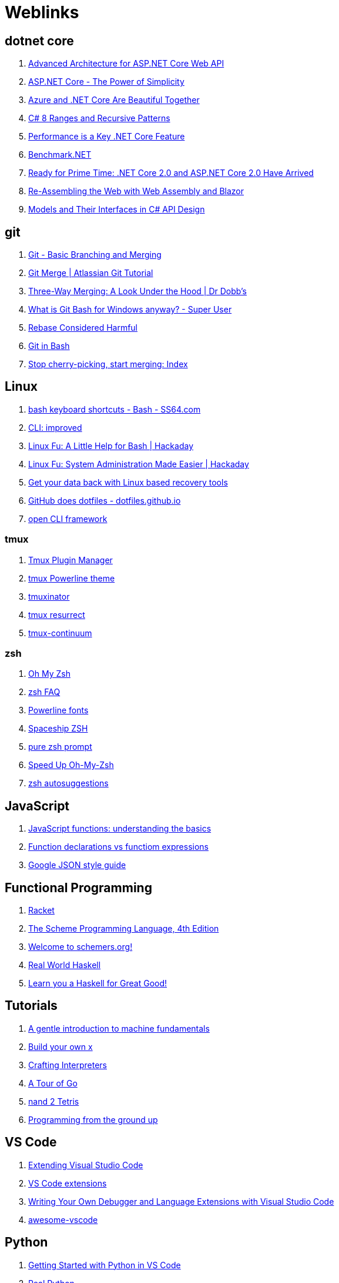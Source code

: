 # Weblinks

== dotnet core

1. https://www.infoq.com/articles/advanced-architecture-aspnet-core[Advanced Architecture for ASP.NET Core Web API]
1. https://www.infoq.com/articles/aspnetcore-power-of-simplicity[ASP.NET Core - The Power of Simplicity]
1. https://www.infoq.com/articles/azure-and-net-core[Azure and .NET Core Are Beautiful Together]
1. https://www.infoq.com/articles/cs8-ranges-and-recursive-patterns[C# 8 Ranges and Recursive Patterns]
1. https://www.infoq.com/articles/performance-net-core[Performance is a Key .NET Core Feature]
1. https://github.com/dotnet/BenchmarkDotNet[Benchmark.NET]
1. https://www.codemag.com/Article/1803061/Ready-for-Prime-Time-.NET-Core-2.0-and-ASP.NET-Core-2.0-Have-Arrived[Ready for Prime Time: .NET Core 2.0 and ASP.NET Core 2.0 Have Arrived]
1. https://www.codemag.com/Article/1809061/Re-Assembling-the-Web-with-Web-Assembly-and-Blazor[Re-Assembling the Web with Web Assembly and Blazor]
1. https://www.infoq.com/articles/CSharp-Models[Models and Their Interfaces in C# API Design]

== git

1. https://git-scm.com/book/en/v2/Git-Branching-Basic-Branching-and-Merging[Git - Basic Branching and Merging]
1. https://www.atlassian.com/git/tutorials/using-branches/git-merge[Git Merge | Atlassian Git Tutorial]
1. http://www.drdobbs.com/tools/three-way-merging-a-look-under-the-hood/240164902[Three-Way Merging: A Look Under the Hood | Dr Dobb's]
1. https://superuser.com/questions/1053633/what-is-git-bash-for-windows-anyway[What is Git Bash for Windows anyway? - Super User]
1. http://changelog.complete.org/archives/586-rebase-considered-harmful[Rebase Considered Harmful]
1. https://git-scm.com/book/en/v2/Appendix-A%3A-Git-in-Other-Environments-Git-in-Bash[Git in Bash]
1. https://blogs.msdn.microsoft.com/oldnewthing/20180323-01/?p=98325[Stop cherry-picking, start merging: Index]

== Linux

1. https://ss64.com/bash/syntax-keyboard.html[bash keyboard shortcuts - Bash - SS64.com]
1. https://remysharp.com/2018/08/23/cli-improved[CLI: improved]
1. https://hackaday.com/2018/02/02/linux-fu-a-little-help-for-bash/[Linux Fu: A Little Help for Bash | Hackaday]
1. https://hackaday.com/2017/11/09/linux-fu-system-administration-made-easier/[Linux Fu: System Administration Made Easier | Hackaday]
1. https://www.linux.com/learn/get-your-data-back-linux-based-data-recovery-tools[Get your data back with Linux based recovery tools]
1. https://dotfiles.github.io/[GitHub does dotfiles - dotfiles.github.io]
1. https://medium.com/@jdxcode/12-factor-cli-apps-dd3c227a0e46[open CLI framework]

=== tmux

1. https://github.com/tmux-plugins/tpm[Tmux Plugin Manager]
1. https://github.com/jooize/tmux-powerline-theme[tmux Powerline theme]
1. https://github.com/tmuxinator/tmuxinator[tmuxinator]
1. https://github.com/tmux-plugins/tmux-resurrect[tmux resurrect]
1. https://github.com/tmux-plugins/tmux-continuum[tmux-continuum]

=== zsh

1. https://ohmyz.sh/[Oh My Zsh]
1. http://zsh.sourceforge.net/FAQ/zshfaq01.html[zsh FAQ]
1. https://github.com/powerline/fonts[Powerline fonts]
1. https://github.com/denysdovhan/spaceship-prompt[Spaceship ZSH]
1. https://github.com/sindresorhus/pure[pure zsh prompt]
1. https://bennycwong.github.io/post/speeding-up-oh-my-zsh/[Speed Up Oh-My-Zsh]
1. https://github.com/zsh-users/zsh-autosuggestions[zsh autosuggestions]

== JavaScript

1. https://codeburst.io/javascript-functions-understanding-the-basics-207dbf42ed99[JavaScript functions: understanding the basics]
1. https://javascriptweblog.wordpress.com/2010/07/06/function-declarations-vs-function-expressions/[Function declarations vs functiom expressions]
1. https://google.github.io/styleguide/jsoncstyleguide.xml?showone=Property_Ordering_Example#Property_Ordering_Example[Google JSON style guide]

== Functional Programming

1. http://www.racket-lang.org/[Racket]
1. https://www.scheme.com/tspl4/[The Scheme Programming Language, 4th Edition]
1. https://schemers.org/[Welcome to schemers.org!]
1. http://book.realworldhaskell.org/read[Real World Haskell]
1. http://learnyouahaskell.com/chapters[Learn you a Haskell for Great Good!]

== Tutorials

1. http://marijnhaverbeke.nl/turtle/[A gentle introduction to machine fundamentals]
1. https://github.com/danistefanovic/build-your-own-x/blob/master/README.md[Build your own x]
1. http://www.craftinginterpreters.com/[Crafting Interpreters]
1. https://tour.golang.org/welcome/1[A Tour of Go]
1. https://www.nand2tetris.org/[nand 2 Tetris]
1. https://download-mirror.savannah.gnu.org/releases/pgubook/ProgrammingGroundUp-1-0-booksize.pdf[Programming from the ground up]

== VS Code

1. https://code.visualstudio.com/docs/extensions/overview[Extending Visual Studio Code]
1. https://reddit.com/r/programming/comments/9mg9xh/visual_studio_code_september_2018/e7f7fbt[VS Code extensions]
1. https://www.codemag.com/Article/1809051/Writing-Your-Own-Debugger-and-Language-Extensions-with-Visual-Studio-Code[Writing Your Own Debugger and Language Extensions with Visual Studio Code]
1. https://github.com/viatsko/awesome-vscode[awesome-vscode]

== Python

1. https://code.visualstudio.com/docs/python/python-tutorial[Getting Started with Python in VS Code]
1. https://realpython.com/[Real Python]
1. https://pymotw.com/3/[Python module of the week]
1. https://www.fullstackpython.com/best-python-resources.html[Full stack python]
1. http://python-history.blogspot.com/[The History of Python]
1. https://www.pythoncentral.io/[Python Central]
1. https://www.pythoncentral.io/embed-interactive-python-interpreter-console/[How to Embed an interactive Python interpreter console]
1. https://realpython.com/primer-on-python-decorators/[Primer on Python Decorators]

== AsciiDoc

1. https://asciidoctor.org/docs/what-is-asciidoc/[ascii doc]
1. https://powerman.name/doc/asciidoc[AsciiDoc cheatsheet]
1. https://asciidoctor.org/docs/asciidoc-writers-guide/[AsciiDoc Writer's Guide]
1. https://mrhaki.blogspot.com/search/label/Asciidoc
1. https://mrhaki.blogspot.com/search/label/Asciidoctor

== Miscellaneous

1. https://increment.com/documentation/[Increment: Documentation]
1. https://queue.acm.org/detail.cfm?id=3212479[C is not a low level language]
1. https://pages.github.com/[github pages]
1. https://www.labnol.org/internet/github-gist-tutorial/28499/[What can you do with Gists on GitHub?]
1. https://glitch.com/[Glitch]
1. https://towardsdatascience.com/10-common-software-architectural-patterns-in-a-nutshell-a0b47a1e9013[10 Common Software Architectural Patterns in a nutshell]
1. https://coderanger.net/jenkins/[Jenkins Wrangling for fun and profit]
1. https://graphql.org/[GraphQL]
1. https://www.den4b.com/[den4b]
1. https://github.com/donnemartin/system-design-primer[The System Design Primer]
1. https://www.infoq.com/[InfoQ]
1. https://adventofcode.com/2017[Advent of Code]
1. https://learnxinyminutes.com/[Learn X in Y Minutes]
1. https://angularconsole.com/[Angular Console]
